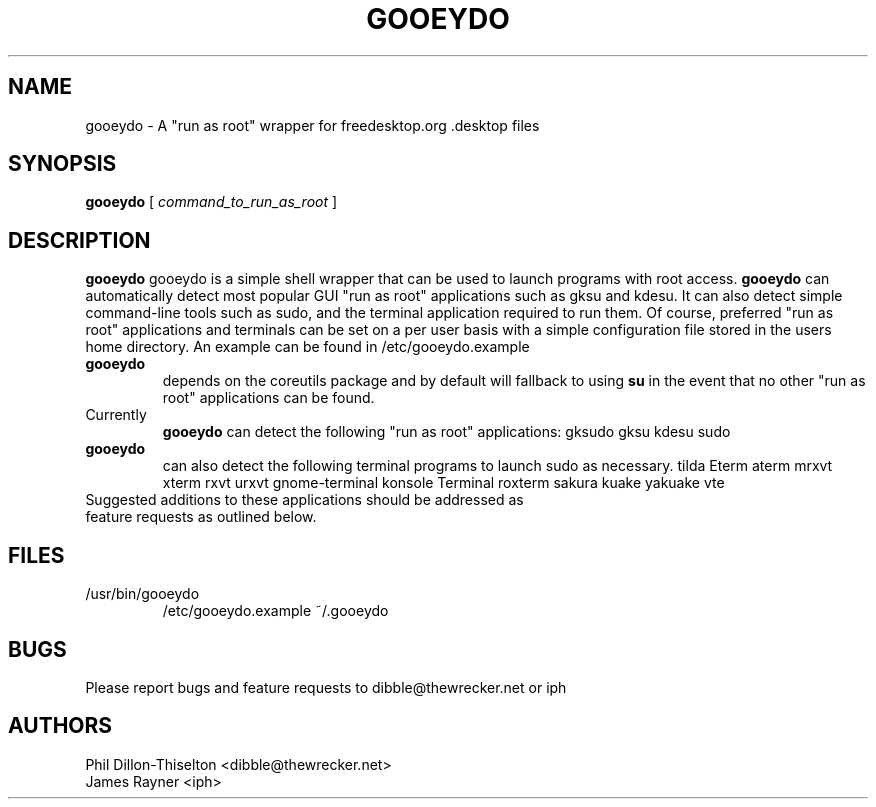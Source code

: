 .TH GOOEYDO 1 "18 July 2007"
.SH NAME
gooeydo \- A "run as root" wrapper for freedesktop.org .desktop files
.SH SYNOPSIS
.B gooeydo
[ \fIcommand_to_run_as_root\fP ]
.SH DESCRIPTION
.B gooeydo
gooeydo is a simple shell wrapper that can be used to launch programs with root access.
.B gooeydo
can automatically detect most popular GUI "run as root" applications such as
gksu and kdesu. It can also detect simple command-line tools such as sudo, and the
terminal application required to run them. Of course, preferred "run as root" applications
and terminals can be set on a per user basis with a simple configuration file stored in the
users home directory. An example can be found in /etc/gooeydo.example
.TP
.B gooeydo
depends on the coreutils package and by default will fallback to using
.B su
in the event that no other "run as root" applications can be found.
.TP
Currently
.B gooeydo
can detect the following "run as root" applications:
gksudo gksu kdesu sudo
.TP
.B gooeydo
can also detect the following terminal programs to launch sudo as necessary.
tilda Eterm aterm mrxvt xterm rxvt urxvt gnome-terminal konsole Terminal roxterm sakura kuake yakuake vte
.TP
Suggested additions to these applications should be addressed as feature requests as outlined below.
.SH FILES
.TP
/usr/bin/gooeydo
/etc/gooeydo.example
~/.gooeydo
.SH BUGS
Please report bugs and feature requests to dibble@thewrecker.net or iph
.SH AUTHORS
.nf
Phil Dillon-Thiselton <dibble@thewrecker.net>
James Rayner <iph>
